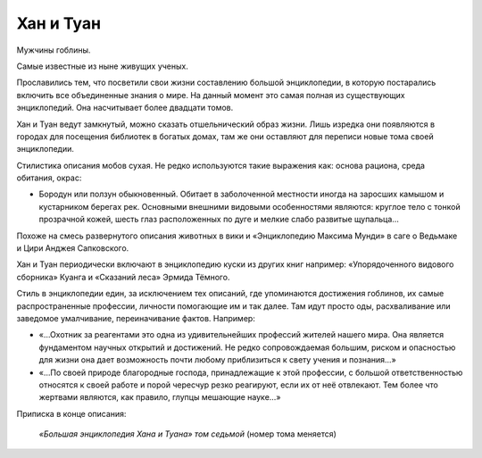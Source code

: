 Хан и Туан
==========

Мужчины гоблины.

Самые известные из ныне живущих ученых.

.. TODO:: Учитывая ход времени в игре необходимо уточнить даты жизни.

Прославились тем, что посветили свои жизни составлению большой энциклопедии, в которую постарались включить все объединенные знания о мире. На данный момент это самая полная из существующих энциклопедий. Она насчитывает более двадцати томов.

Хан и Туан ведут замкнутый, можно сказать отшельнический образ жизни. Лишь изредка они появляются в городах для посещения библиотек в богатых домах, там же они оставляют для переписи новые тома своей энциклопедии.

Стилистика описания мобов сухая. Не редко используются такие выражения как: основа рациона, среда обитания, окрас:

- Бородун или ползун обыкновенный. Обитает в заболоченной местности иногда на заросших камышом и кустарником берегах рек. Основными внешними видовыми особенностями являются: круглое тело с тонкой прозрачной кожей, шесть глаз расположенных по дуге и мелкие слабо развитые щупальца…

Похоже на смесь развернутого описания животных в вики и «Энциклопедию Максима Мунди» в саге о Ведьмаке и Цири Анджея Сапковского.

Хан и Туан периодически включают в энциклопедию куски из других книг например: «Упорядоченного видового сборника» Куанга и «Сказаний леса» Эрмида Тёмного.

Стиль в энциклопедии един, за исключением тех описаний, где упоминаются достижения гоблинов, их самые распространенные профессии, личности помогающие им и так далее. Там идут просто оды, расхваливание или заведомое умалчивание, переиначивание фактов. Например:

- «…Охотник за реагентами это одна из удивительнейших профессий жителей нашего мира. Она является фундаментом научных открытий и достижений. Не редко сопровождаемая большим, риском и опасностью для жизни она дает возможность почти любому приблизиться к свету учения и познания…»
- «…По своей природе благородные господа, принадлежащие к этой профессии, с большой ответственностью относятся к своей работе и порой чересчур резко реагируют, если их от неё отвлекают.  Тем более что жертвами являются, как правило, глупцы мешающие науке…»

Приписка в конце описания:

    *«Большая энциклопедия Хана и Туана» том седьмой* (номер тома меняется)
